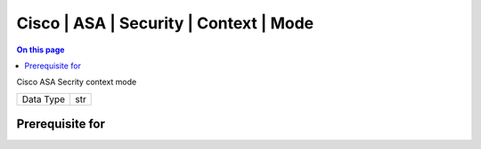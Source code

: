 .. _caps-cisco-asa-security-context-mode:

=======================================
Cisco | ASA | Security | Context | Mode
=======================================
.. contents:: On this page
    :local:
    :backlinks: none
    :depth: 1
    :class: singlecol

Cisco ASA Secrity context mode

========= =============================
Data Type str
========= =============================

Prerequisite for
----------------
